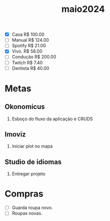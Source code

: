 :PROPERTIES:
:ID:       a12edc0a-2df0-4327-b0ef-931285880bda
:END:
#+title: maio2024
- [X] Casa      R$ 100.00
- [ ] Manual    R$ 124.00
- [ ] Spotify   R$ 21.00
- [X] Vivo.     R$ 58.00
- [ ] Condução  R$ 200.00
- [ ] Twitch    R$ 7.40
- [ ] Dentista  R$ 40.00
* Metas
** Okonomicus
1. Esboço do fluxo da aplicação e CRUDS
** Imoviz
1. Iniciar plot no mapa
** Studio de idiomas
1. Entregar projeto
* Compras
 - [ ] Guarda roupa novo.
 - [ ] Roupas novas.
